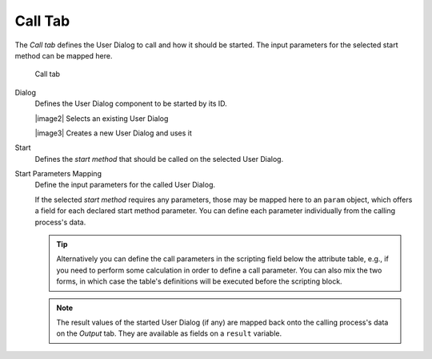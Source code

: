 Call Tab
~~~~~~~~

The *Call tab* defines the User Dialog to call and how it should be
started. The input parameters for the selected start method can be
mapped here.

.. figure:: /_images/process-inscription/common-tab-call.png
   :alt: Call tab

   Call tab

Dialog
   Defines the User Dialog component to be started by its ID.

   |image2| Selects an existing User Dialog
   
   |image3| Creates a new User Dialog and uses it
   
Start
   Defines the *start method* that should be called on the selected User
   Dialog.

Start Parameters Mapping
   Define the input parameters for the called User Dialog.

   If the selected *start method* requires any parameters, those may be
   mapped here to an ``param`` object, which offers a field for each
   declared start method parameter. You can define each parameter
   individually from the calling process's data.

   .. tip::

      Alternatively you can define the call parameters in the scripting
      field below the attribute table, e.g., if you need to perform some
      calculation in order to define a call parameter. You can also mix
      the two forms, in which case the table's definitions will be
      executed before the scripting block.

   .. note::

      The result values of the started User Dialog (if any) are mapped
      back onto the calling process's data on the *Output* tab. They are
      available as fields on a ``result`` variable.
